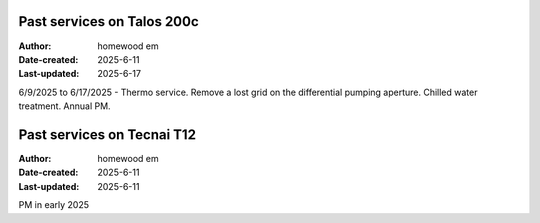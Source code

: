 .. Past_services:

Past services on Talos 200c
==========================

:Author: homewood em
:Date-created: 2025-6-11
:Last-updated: 2025-6-17

6/9/2025 to 6/17/2025 - Thermo service. Remove a lost grid on the differential pumping aperture. Chilled water treatment. Annual PM. 

Past services on Tecnai T12
==========================

:Author: homewood em
:Date-created: 2025-6-11
:Last-updated: 2025-6-11

PM in early 2025
